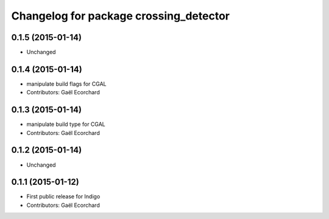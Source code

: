 ^^^^^^^^^^^^^^^^^^^^^^^^^^^^^^^^^^^^^^^
Changelog for package crossing_detector
^^^^^^^^^^^^^^^^^^^^^^^^^^^^^^^^^^^^^^^

0.1.5 (2015-01-14)
------------------
* Unchanged

0.1.4 (2015-01-14)
------------------
* manipulate build flags for CGAL
* Contributors: Gaël Ecorchard

0.1.3 (2015-01-14)
------------------
* manipulate build type for CGAL
* Contributors: Gaël Ecorchard

0.1.2 (2015-01-14)
------------------
* Unchanged

0.1.1 (2015-01-12)
------------------
* First public release for Indigo
* Contributors: Gaël Ecorchard
